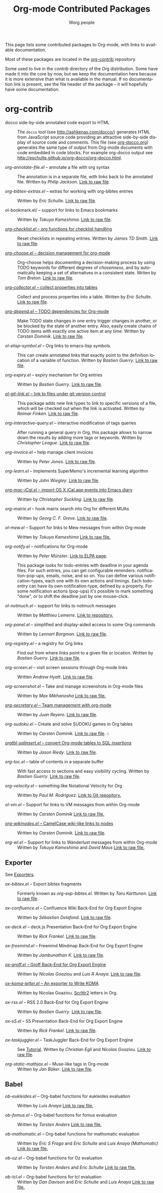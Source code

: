#+TITLE:      Org-mode Contributed Packages
#+AUTHOR:     Worg people
#+EMAIL:      bzg AT gnu DOT org
#+OPTIONS:    H:3 num:nil toc:t \n:nil ::t |:t ^:t -:t f:t *:t tex:t d:(HIDE) tags:not-in-toc
#+STARTUP:    align fold nodlcheck hidestars oddeven lognotestate
#+SEQ_TODO:   TODO(t) INPROGRESS(i) WAITING(w@) | DONE(d) CANCELED(c@)
#+TAGS:       Write(w) Update(u) Fix(f) Check(c) NEW(n)
#+LANGUAGE:   en
#+CATEGORY:   worg
#+LINK:       repofile https://git.savannah.gnu.org/cgit/emacs/org-mode.git/tree/
#+LINK:       contribfile https://git.sr.ht/~bzg/org-contrib/blob/master/
#+HTML_LINK_UP: ../index.html
#+HTML_LINK_HOME: https://orgmode.org/worg/

# This file is released by its authors and contributors under the GNU
# Free Documentation license v1.3 or later, code examples are released
# under the GNU General Public License v3 or later.

This page lists some contributed packages to Org-mode, with links to
available documentation.

Most of these packages are located in the [[https://git.sr.ht/~bzg/org-contrib][org-contrib]] repository.

Some used to live in the /contrib/ directory of the Org distribution.
Some have made it into the core by now, but we keep the documentation
here because it is more extensive than what is available in the
manual.  If no documentation link is present, see the file header of
the package -- it will hopefully have some documentation.

* org-contrib

- docco side-by-side annotated code export to HTML :: The =docco= tool
     (see [[http://ashkenas.com/docco/]]) generates HTML from JavaScript
     source code providing an attractive side-by-side display of
     source code and comments.  This file (see [[../org-docco/index.org][org-docco.org]])
     generates the same type of output from Org-mode documents with
     code embedded in code blocks.  For example org-docco output see
     [[http://eschulte.github.io/org-docco/org-docco.html]].

- /org-annotate-file.el/ -- annotate a file with org syntax ::
  The annotation is in a separate file, with links back to the
  annotated file.  Written by /Philip Jackson/.
  [[contribfile:lisp/org-annotate-file.el][Link to raw file]].

- /org-bibtex-extras.el/ -- extras for working with org-bibtex entries ::
  Written by /Eric Schulte/.
  [[contribfile:lisp/org-bibtex-extras.el][Link to raw file]].

- ol-bookmark.el/ -- support for links to Emacs bookmarks ::
  Written by /Tokuya Kameshima/.
  [[contribfile:lisp/ol-bookmark.el][Link to raw file]].

- [[file:org-checklist.org][/org-checklist.el/ -- org functions for checklist handling]] ::
  Reset checklists in repeating entries.  Written by /James TD Smith/.
  [[contribfile:lisp/org-checklist.el][Link to raw file]].

- [[file:org-choose.org][/org-choose.el/ -- decision management for org-mode]] ::
  Org-choose helps documenting a decision-making process by using
  TODO keywords for different degrees of /chosenness/, and by
  automatically keeping a set of alternatives in a consistent state.
  Writen by /Tom Breton/.
  [[contribfile:lisp/org-choose.el][Link to raw file]].

- [[file:org-collector.org][/org-collector.el/ -- collect properties into tables]] ::
  Collect and process properties into a table.
  Written by /Eric Schulte/.
  [[contribfile:lisp/org-collector.el][Link to raw file]].

- [[file:org-depend.org][/org-depend.el/ -- TODO dependencies for Org-mode]] ::
  Make TODO state changes in one entry trigger changes in another, or
  be blocked by the state of another entry.  Also, easily create
  chains of TODO items with exactly one active item at any time.
  Written by /Carsten Dominik/.
  [[contribfile:lisp/org-depend.el][Link to raw file]].

- /ol-elisp-symbol.el/ -- Org links to emacs-lisp symbols. ::
  This can create annotated links that exactly point to the definition
  location of a variable of function.  Written by /Bastien Guerry/.
  [[contribfile:lisp/ol-elisp-symbol.el][Link to raw file]].

- /org-expiry.el/ -- expiry mechanism for Org entries ::
  Written by /Bastien Guerry/.  [[contribfile:lisp/org-expiry.el][Link to raw file]].

- [[file:org-git-link.org][/ol-git-link.el/ -- link to files under git version control]] ::
  This package adds new link types to link to specific versions of a
  file, which will be checked out when the link is activated.
  Written by /Reimar Finken/.
  [[contribfile:lisp/ol-git-link.el][Link to raw file]].

- /org-interactive-query.el/ -- interactive modification of tags queries ::
  After running a general query in Org, this package allows to narrow
  down the results by adding more tags or keywords.  Written by
  /Christopher League/.
  [[contribfile:lisp/org-interactive-query.el][Link to raw file]].

- /org-invoice.el/ -- help manage client invoices ::
  Written by /Peter Jones/.
  [[contribfile:lisp/org-invoice.el][Link to raw file]].

- /org-learn.el/ -- Implements SuperMemo's incremental learning algorithm ::
  Written by /John Wiegley/.
  [[contribfile:lisp/org-learn.el][Link to raw file]].

- [[file:org-mac-iCal.org][/org-mac-iCal.el/ -- import OS X iCal.app events into Emacs diary]] ::
  Written by /Christopher Suckling/.
  [[contribfile:lisp/org-mac-iCal.el][Link to raw file]].

- /org-mairix.el/ -- hook mairix search into Org for different MUAs ::
  Written by /Georg C. F. Greve/.
  [[contribfile:lisp/org-mairix.el][Link to raw file]].

- /ol-mew.el/ -- Support for links to Mew messages from within Org-mode ::
  Written by /Tokuya Kameshima/
  [[contribfile:lisp/ol-mew.el][Link to raw file.]]

- /org-notify.el/ -- notifications for Org-mode ::
  Written by /Peter Münster/.
  [[https://elpa.gnu.org/packages/org-notify.html][Link to ELPA page]].

  This package looks for todo-entries with deadline in your agenda files.
  For such entries, you can get configurable reminders:
  notification-pop-ups, emails, noise, and so on. You can define various
  notification-types, each one with its own actions and timings. Each
  todo-entry can have its own notification-type, defined by a property. For
  some notification actions (pop-ups) it's possible to mark something
  "done", or to shift the deadline just by one mouse-click.

- /ol-notmuch.el/ -- support for links to notmuch messages ::
  Written by /Matthieu Lemerre/.
  [[https://git.sr.ht/~tarsius/ol-notmuch][Link to repository.]]

- /org-panel.el/ -- simplified and display-aided access to some Org commands ::
  Written by /Lennart Borgman/.
  [[contribfile:lisp/org-panel.el][Link to raw file]].

- /org-registry.el/ -- a registry for Org links ::
  Find out from where links point to a given file or location.
  Written by /Bastien Guerry/.
  [[contribfile:lisp/org-registry.el][Link to raw file]].

- /org-screen.el/ -- visit screen sessions through Org-mode links ::
  Written /Andrew Hyatt/.
  [[contribfile:lisp/org-screen.el][Link to raw file]].

- /org-screenshot.el/ -- Take and manage screenshots in Org-mode files ::
  Written by /Max Mikhanosha/
  [[contribfile:lisp/org-screenshot.el][Link to raw file.]]

- [[http://juanreyero.com/article/emacs/org-teams.html][/org-secretary.el/ -- Team management with org-mode]] ::
  Written by /Juan Reyero/.
  [[contribfile:lisp/org-secretary.el][Link to raw file]].

- /org-sudoku.el/ -- Create and solve SUDOKU games in Org tables ::
  Written by /Carsten Dominik/.
  [[contribfile:lisp/org-sudoku.el][Link to raw file]]. ::

- [[https://orgmode.org/worg/org-tutorials/multitarget-tables.html][/orgtbl-sqlinsert.el/ -- convert Org-mode tables to SQL insertions]] ::
  Written by /Jason Riedy/.
  [[contribfile:lisp/orgtbl-sqlinsert.el][Link to raw file]].

- /org-toc.el/ -- table of contents in a separate buffer ::
  With fast access to sections and easy visibility cycling.
  Written by /Bastien Guerry/.
  [[contribfile:lisp/org-toc.el][Link to raw file]].

- /org-velocity.el/ -- something like Notational Velocity for Org ::
  Written by /Paul M. Rodriguez/.
  [[https://github.com/ruricolist/org-velocity][Link to Git repository.]]

- /ol-vm.el/ -- Support for links to VM messages from within Org-mode ::
  Written by /Carsten Dominik/
  [[contribfile:lisp/ol-vm.el][Link to raw file.]]

- [[file:org-wikinodes.org][/org-wikinodes.el/ -- CamelCase wiki-like links to nodes]] ::
  Written by /Carsten Dominik/.
  [[contribfile:lisp/org-wikinodes.el][Link to raw file]].

- /org-wl.el/ -- Support for links to Wanderlust messages from within Org-mode ::
  Written by /Tokuya Kameshima/ and /David Maus/
  [[contribfile:lisp/org-wl.el][Link to raw file.]]

** Exporter
See [[file:../exporters/index.org][Exporters]].

- /ox-bibtex.el/ -- Export bibtex fragments ::
  Formerly known as /org-exp-bibtex.el/.
  Written by /Taru Karttunen/.
  [[contribfile:lisp/ox-bibtex.el][Link to raw file]].

- /ox-confluence.el/ -- Confluence Wiki Back-End for Org Export Engine ::
     Written by /Sébastien Delafond/.
     [[contribfile:lisp/ox-confluence.el][Link to raw file]].

- /ox-deck.el/ -- deck.js Presentation Back-End for Org Export Engine ::
     Written by /Rick Frankel/.
     [[contribfile:lisp/ox-deck.el][Link to raw file]].

- /ox-freemind.el/ -- Freemind Mindmap Back-End for Org Export Engine ::
     Written by /Jambunathan K/.
     [[contribfile:lisp/ox-freemind.el][Link to raw file]].

- [[file:../exporters/ox-groff.org][/ox-groff.el/ -- Groff Back-End for Org Export Engine]] ::
     Written by /Nicolas Goaziou/ and /Luis R Anaya/.
     [[contribfile:lisp/ox-groff.el][Link to raw file]].

- [[file:../exporters/koma-letter-export.org][/ox-koma-letter.el/ -- An exporter to Write KOMA]] ::
     Written by Nicolas Goaziou.
     [[http://gpl.coulmann.de/scrlttr2.html][Scrlttr2]] letters in Org.

- /ox-rss.el/ -- RSS 2.0 Back-End for Org Export Engine ::
     Written by /Bastien Guerry/.
     [[contribfile:lisp/ox-rss.el][Link to raw file]].

- /ox-s5.el/ -- S5 Presentation Back-End for Org Export Engine ::
     Written by /Rick Frankel/.
     [[contribfile:lisp/ox-s5.el][Link to raw file]].

- /ox-taskjuggler.el/ -- TaskJuggler Back-End for Org Export Engine ::
     See [[file:../org-tutorials/org-taskjuggler.org][Tutorial]].
     Written by /Christian Egli/ and /Nicolas Goaziou/.
     [[contribfile:lisp/ox-taskjuggler.el][Link to raw file]].

- /org-static-mathjax.el/ -- Muse-like tags in Org-mode ::
     Written by /Jan Böker/.
     [[contribfile:lisp/org-static-mathjax.el][Link to raw file]].

** Babel
- /ob-eukleides.el/ -- Org-babel functions for eukleides evaluation ::
  Written by /Luis Anaya/
  [[contribfile:lisp/ob-eukleides.el][Link to raw file.]]

- /ob-fomus.el/ -- Org-babel functions for fomus evaluation ::
  Written by /Torsten Anders/
  [[contribfile:lisp/ob-fomus.el][Link to raw file.]]

- /ob-mathomatic.el/ -- Org-babel functions for mathomatic evaluation ::
  Written by /Eric S Fraga/ and /Eric Schulte/ and /Luis Anaya (Mathomatic)/
  [[contribfile:lisp/ob-mathomatic.el][Link to raw file.]]

- /ob-oz.el/ -- Org-babel functions for Oz evaluation ::
  Written by /Torsten Anders/ and /Eric Schulte/
  [[contribfile:lisp/ob-oz.el][Link to raw file.]]

- /ob-tcl.el/ -- Org-babel functions for tcl evaluation ::
  Written by /Dan Davison/ and /Eric Schulte/ and /Luis Anaya/
  [[contribfile:lisp/ob-tcl.el][Link to raw file.]]

* External

- [[file:org-drill.org][/org-drill.el/ -- flashcards and spaced repetition for org-mode]] ::
  Items in org-mode outlines can be used as flashcards. The user can
  conduct interactive "drill sessions" to memorize the material in a
  set of flashcards; cards are scheduled for review using the spaced
  repetition algorithms popularised by [[http://supermemo.com/index.htm][SuperMemo]] and similar
  programs. Numerous flashcard types are defined, and the user can add
  their own card types using elisp.  Written by /Paul Sexton/.

- [[https://github.com/Neil-Smithline/org-auto-shorten-url/blob/master/org-auto-shorten-url.el][org-auto-shorten-url.el]] :: By Neil Smithline.  Automatically shorten URLs
     in `org-mode' using Bit.ly or a link shortener of your choice.  See
     the comment in the code to make sure you load the needed dependancies.

- [[file:org-bom.org][/Org-bom/ -- Bill of Materials]] ::
  This add-on by /Christian Fortin/ helps you build collections from
  your Org buffer and gather data in tables. Every item identified as a
  component will be totalized in a temporary database, from which you
  can extract useful information, such as the number of item per
  section. You should find here all you would expect from a BOM of a
  professionnal CAD software.
  [[https://github.com/Frozenlock/Org-Bill-of-materials][Link to raw file]]

- [[http://julien.danjou.info/software/google-weather.el][/org-google-weather.el/ -- weather forecast in the agenda buffer]] ::
  Allow %%(org-google-weather "New York") sexps for displaying weather
  forecast in the agenda buffer.
  Written by /Julien Danjou/.

- [[http://ozymandias.dk/emacs/org-import-calendar.el][/org-import-icalendar.el/]] -- import iCal events in an Org buffer ::
  Written by /Vagn Johansen/.

- [[file:org-mac-link.org][/org-mac-link/ -- grab links from various mac applications]] ::
  Grab the current link or selection from an open mac application and
  insert it as a hyperlink at point in an org-mode document. Written
  by /Anthony Lander/, /John Wiegley/ and /Christopher Suckling/.
  This file replaces the earlier org-mac-message.el and
  org-mac-link-grabber.el.
  [[https://gitlab.com/aimebertrand/org-mac-link][project page]].

- [[https://github.com/sigma/org-magit][/org-magit/]] -- basic support for [[https://github.com/magit/magit][magit]] links ::
  Written by /Yann Hodique/.

- [[http://www.emacswiki.org/emacs/org-occur-goto.el][/org-occur-goto.el/]] -- search open org buffers with an occur interface ::
  Usage: M-x oog, then start typing.  Select from the occur matches with
  up/down/pgup/pgdown and press enter (you can navigate the history with
  M-p/M-n).  The search string must be at least 3 characters long (by
  default).

- [[http://www.emacswiki.org/emacs/org-search-goto.el][/org-search-goto.el/]] -- Use search to go to locations in your org buffers ::
  Usage: M-x osg, then start typing.  Select from the matches with
  up/down/pgup/pgdown and press enter to go that location (you can navigate
  the history with M-p/M-n).  If the search string contains several strings
  separated by spaces then these substrings can appear in any order in the
  results.  See the [[https://list.orgmode.org/loom.20111211T094124-814@post.gmane.org][announcement]] on the list.

- [[http://www.emacswiki.org/emacs/org-search-goto-ml.el][/org-search-goto-ml.el/]]  -- Use multiline search to go to locations in your org buffers ::
  Usage: M-x osg, then start typing.  Select from the matches with
  up/down/pgup/pgdown and press enter to go that location (you can navigate
  the history with M-p/M-n).  If the search string contains several strings
  separated by spaces then these substrings can appear in any order in the
  results.  The search handles an org heading and its text as one block, so
  the substrings can match in any part of an org entry.  If the heading is
  not matching, only the body, the heading is added to the results anyway
  to indicated which entry is matched.

- /org-superstar.el/ -- Prettify headings and plain lists in Org mode ::
  Written by /D. Williams/.
  Partially based on org-bullets, prettifying headline bullets with
  UTF-8 characters, this package also supports special headline
  bullets for TODO keywords, item bullets for plain lists and
  further options for handling leading stars, such as the ability
  to hide leading stars in the same way Org hides emphasis markers.
  Link to the github [[https://github.com/integral-dw/org-superstar-mode][project page]].

- /org-link-minor-mode.el/ -- Enables Org links in non org-mode buffers ::
  Written by /Sean O'Halpin/.
  [[https://github.com/seanohalpin/org-link-minor-mode/blob/master/org-link-minor-mode.el][Link to github file]] and the github [[https://github.com/seanohalpin/org-link-minor-mode][project page]].

- /org-impress-js.el/ -- impress.js export for Org mode ::
  Written by /kinjo/.
  Link to the github [[https://github.com/kinjo/org-impress-js.el][project page]].

- /org-weights.el/ -- display the "weight" of a headline, with the # of sub headlines ::
  Written by [[http://pinard.progiciels-bpi.ca/index.html][François Pinard]].
  Link to the github [[https://github.com/pinard/org-weights][project page]].

* Moved to core

- [[file:babel/index.org][/Org-babel/ -- execution of source code blocks]] ::
  The embedded code evaluation and literate programming subsystem
  written by /Eric Schulte/ and /Dan Davison/ \\
  Org Babel is now part of the Org core and [[https://orgmode.org/manual/Working-with-source-code.html#Working-with-source-code][documented in the manual]].
  See also [[Babel]] for contrib files regarding org-babel.

- /org-element.el/ -- Parser and applications for Org syntax ::
  Written by /Nicolas Goaziou/.
  [[repofile:lisp/org-element.el][Link to raw file]].

- [[file:org-exp-blocks.org][/org-exp-blocks.el/ -- pre-process blocks when exporting org files]] ::
  Org-export-blocks allows for the pre-processing or blocks in
  org-mode files to create images, or specially formatted HTML or
  LaTeX output.  Written by /Eric Schulte/. \\
  Org-exp-blocks is now part of the Org core as [[https://git.savannah.gnu.org/cgit/emacs/org-mode.git/tree/lisp/ob-exp.el][ob-exp.el]].

- /org-export.el/ -- Generic Export Engine For Org ::
  Generic export engine for Org built on Org Elements.
  Written by /Nicolas Goaziou/.
  [[repofile:contrib/lisp/org-export.el][Link to raw file.]] \\
  Back-ends for /org-export.el/ (ascii, html, latex, odt, publish) were
  currently located in the /EXPERIMENTAL/ directory of the Org
  distribution. They are now a part of org-mode core as ox.el and ox-\ast{}.el since 8.0.

- /org-eww.el/ -- Support link/copy/paste from eww to Org-mode ::
  Makes it possible to store an org-link to the url of an eww-buffer.
  The second feature is to copy a region from eww keeping the links.
  Written by /Marco Wahl/.
  [[repofile:lisp/ol-eww.el][Link to raw file]].

- [[file:org-feed.org][/org-feed.el/ -- add RSS feed items to Org files]] ::
  Read RSS feeds from the web, add new items to Org files, and trigger
  actions when items have changed.
  Written by /Carsten Dominik/.
  [[repofile:lisp/org-feed.el][Link to raw file]]. \\
  This module is part of the Org core [[https://orgmode.org/manual/RSS-feeds.html#RSS-feeds"][documented in the manual]].

- [[file:org-protocol.org][/org-protocol.el/ -- Trigger actions through URLs]] ::
  org-protocol intercepts calls from emacsclient to trigger custom
  actions without external dependencies. Only one protocol has to be
  configured with your external applications or the operating
  system.\\
  This package is part of the Org core and also [[https://orgmode.org/manual/Protocols.html#Protocols][documented in the manual]].

- [[file:../org-tutorials/org-R/org-R.org][/org-R.el/ -- Computing and data visualisation in Org-mode using R]] ::
  Written by /Dan Davison/.
  [[https://git.savannah.gnu.org/cgit/emacs/org-mode.git/tree/contrib/lisp/org-R.el?id=470fba60861a7a2b9d5cc4251905918eba06e528][Link to legacy raw file]].
  This modules has been superseded by the Org Babel functionality,
  which is part of the Org core and [[https://orgmode.org/manual/Working-with-source-code.html#Working-with-source-code"][documented in the manual]].

- [[file:org-special-blocks.org][/org-special-blocks.el/ -- turn blocks into LaTeX envs and HTML divs]] ::
  Written by /Chris Gray/. \\
  This package is part of the Org core.

* Moved out of Org repo

- /htmlize.el/ -- convert buffer text and decorations to HTML ::
  Written by /Hrvoje Niksic/. \\
  [[https://github.com/hniksic/emacs-htmlize][Repo]].

- /org-bullets.el/ -- Show bullets in org-mode as UTF-8 characters ::
  Written by /sabof/ \\
  [[https://github.com/sabof/org-bullets][Repo]].

- /org-jira.el/ -- add a jira:ticket protocol to Org ::
  Written by /Jonathan Arkell/, later maintained by /Bao Haojun/ and
     then /Matthew Carter/. \\
  [[https://github.com/ahungry/org-jira][Repo]].

- [[file:org-mime.org][/org-mime.el/ -- org html export for text/html MIME emails]] ::

  =org-mime= can be used to send HTML email using Org-mode HTML export.

  This approximates a WYSiWYG HTML mail editor from within Emacs, and
  can be useful for sending tables, fontified source code, and inline
  images in email.  Written by /Eric Schulte/, maintained by /Chen Bin/.
  [[https://github.com/org-mime/org-mime][Repo]].

- /org-contacts.el/ -- manage contacts ::
  Managing contacts information, recording, searching etc in Org
  mode. As contacts database backend for mu4e etc.  Written by /Julien
  Danjou/, now maintained by /stardiviner/. Link to [[https://repo.or.cz/org-contacts.git][project repo page]].

* Obsolete

- [[file:org-annotation-helper.org][/org-annotation-helper.el/ -- managing browser bookmarks]] ::
  Org-annotation-helper allows to create Org-mode links and
  annotations while working in a browser, by simply clicking a
  bookmarklet.  Written by /Bastien Guerry/ and /Daniel M German/.  [[https://git.savannah.gnu.org/cgit/emacs/org-mode.git/tree/contrib/lisp/org-annotation-helper.el?id=bb2b3f34f11a1a40de2919066d3e3b62484b3c6b][Link
  to legacy raw file]].  This module has been superseded by
  /org-protocol.el/, part of the Org core, and [[https://orgmode.org/manual/Protocols.html#Protocols][documented in the manual]].

- HTML presentations from an Org file :: Several possibilities here:

     *Note*: These were all written for the old exporter, and
     will most likely /not/ work with the new export framework.

     - [[https://github.com/eschulte/org-S5][org-S5]] from Eric Schulte
     - [[https://github.com/relevance/org-html-slideshow.git][org-html-slideshow]] from Stuart Sierra
     - [[https://gist.github.com/509761][org-html5presentation.el]] from kinjo

     For use with the new exporter, /ox-s5.el/ ([[contribfile:lisp/ox-s5.el][link to raw file)]] and
     /ox-deck.el/ ([[contribfile:lisp/ox-deck.el][link to raw file]]), both by Rick Frankel, are
     included in the /contrib/ directory. The latest source and
     documentation for both are at
     [[https://github.com/cybercode/org-slides]].

- /org-browser-url.el/ --  bookmark from a browser into org links ::
  Written by /Ross Patterson/.
  [[https://git.savannah.gnu.org/cgit/emacs/org-mode.git/tree/contrib/lisp/org-browser-url.el?id=0b9b7d7b58a928240d3f4d4ca427d5361020c892][Link to legacy raw file]].
  This module has been superseded by /org-protocol.el/, part
  of the Org core, and [[https://orgmode.org/manual/Protocols.html#Protocols][documented in the manual]].

- /org-colview-xemacs.el/ -- Column View in Org-mode, XEmacs-specific version ::
  Written by /Carsten Dominik <carsten at orgmode dot org>/
  Removed in [[https://git.savannah.gnu.org/cgit/emacs/org-mode.git/commit/?id=a54dd63e289f0c21ab3d5c01ac026aaf570bd45e][this commit]].

- /org-eval.el/ -- show evaluation result of code ::
  The =<lisp>= tag, adapted from Emacs Wiki and Emacs Muse, allows
  text to be included in a document that is the result of evaluating
  some code.  Other scripting languages like /perl/ can be
  supported with this package as well.
  Written by /Carsten Dominik/.
  [[contribfile:lisp/org-eval.el][Link to raw file]]. \\
  This modules has been superseded by the Org Babel functionality,
  which is part of the Org core and [[https://orgmode.org/manual/Working-with-source-code.html#Working-with-source-code][documented in the manual]].

- [[file:org-eval-light.org][/org-eval-light.el/ -- display result of evaluating code in various languages (light)]] ::
  Org-eval-light allows the execution of source code embedded in an
  org-mode file.  The results of the execution are placed into the
  org-mode file.  It is a reworking of Carsten's org-eval with the
  goals of a more uniform syntax, safer default execution rules, and
  increased ease of execution.
  Written by /Eric Schulte/.
  [[contribfile:lisp/org-eval-light.el][Link to raw file]]. \\
  This modules has been superseded by the Org Babel functionality,
  which is part of the Org core and [[https://orgmode.org/manual/Working-with-source-code.html#Working-with-source-code][documented in the manual]].

- [[file:org-export-generic.org][/org-export-generic.el/ -- Export org files to user-defined output formats]] ::
  Org-export-generic provides the ability to create an org file and
  then export it to any given format you desire.  This is done by
  defining a set of variables that include prefixes and suffixes for
  each line type (E.G., header, list item, etc ...) and then running
  org-export-generic on the file to process it.
  Written by /Wes Hardaker/.

- /org-mtags.el/ -- support for some Muse-like tags in Org-mode ::
  This package allows you to write =<example>= and =<src>= and other
  syntax copied from Emacs Muse, right inside an Org file.  The goal
  here is to make it easy to publish the same file using either
  org-publish or Muse.  Written by /Carsten Dominik/.
  Removed in [[https://git.savannah.gnu.org/cgit/emacs/org-mode.git/commit/?id=94939bd4736ea2b98e4260506e541aa4aadd75e8][this commit]].

- /org2rem.el/ -- Convert org appointments into reminders for /remind/ ::
  Written by /Bastien Guerry/ and /Sharad Pratap/.

* Maintenance
Keeping this list maintained is quite a challenge.  Here are some elisp
functions to help with it.  They require cl-lib (Emacs 24.3) and org-mode
with =contrib/= (git).
#+BEGIN_SRC emacs-lisp
(require 'cl-lib)
(defun worg-parse-contrib-index.org (&optional buffer)
 "Return an alist of elisp file names.
The files are either documented, not-in-contrib, or undocumented.
TODO: Do not check files in sections except for \"contrib/\"."
 (with-current-buffer (or buffer "index.org")
   (let* ((items
           (cl-remove-duplicates
            (cl-reduce
             #'(lambda (a b) (append a b))
             (org-element-map
                 (org-element-parse-buffer)
                 'plain-list
               #'(lambda (e)
                   (delq nil
                         (mapcar
                          (lambda (item)
                            (let ((title (nth 5 item)))
                              (when (and (stringp title)
                                         (string-match "/\\([^/]+\\.el\\)/"
                                                       title))
                                (match-string 1 title))))
                          (org-element-property :structure e))))))))
          (org-contrib-files
           (directory-files
            (expand-file-name "../contrib/lisp/"
                              (file-name-directory
                               (find-lisp-object-file-name #'org-mode
                                                           #'org-mode)))
            nil "\\.el\\'" 'nosort)))
     (list
      (cons 'documented
            (cl-union items org-contrib-files))
      (cons 'not-in-contrib
            (cl-set-difference items org-contrib-files :test #'string=))
      (cons 'undocumented
            (cl-set-difference org-contrib-files items :test #'string=))))))

(require 'lisp-mnt)

(defun worg-generate-missing-contrib-index (&optional index-buffer)
  "Return a string containing auto formated entries for undocumented files."
  (let* ((parsed (worg-parse-contrib-index.org index-buffer))
         (missing (sort (cdr (assq 'undocumented parsed))
                        #'(lambda (a b) (not (string< a b)))))
         (contrib-path (expand-file-name "../contrib/lisp/"
                                         (file-name-directory
                                          (find-lisp-object-file-name #'org-mode
                                                                      #'org-mode))))
         misc babel ox)
    (dolist (i missing)
      (push
       (ignore-errors
         (lm-with-file (expand-file-name i contrib-path)
           (format "- /%s/ -- %s ::
  Written by %s
  [[contribfile:lisp/%s][Link to raw file.]]\n\n"
                   i (lm-summary)
                   (mapconcat #'(lambda (a) (concat "/" (car a) "/"))
                              (lm-authors)
                              " and ")
                   i)))
       (cond
        ((string-prefix-p "ox-" i) ox)
        ((string-prefix-p "ob-" i) babel)
        (t misc))))
    (concat
     (apply #'concat misc)
     "* Export\n"
     (apply #'concat ox)
     "* Babel\n"
     (apply #'concat babel))))
#+END_SRC
